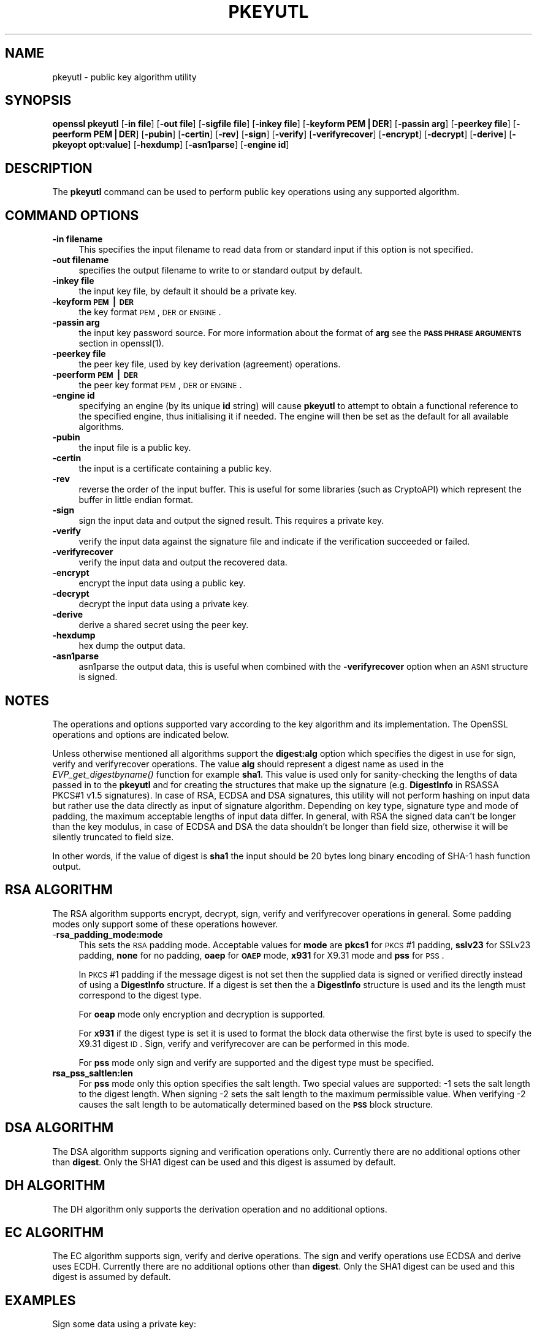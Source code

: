.rn '' }`
''' $RCSfile$$Revision$$Date$
'''
''' $Log$
'''
.de Sh
.br
.if t .Sp
.ne 5
.PP
\fB\\$1\fR
.PP
..
.de Sp
.if t .sp .5v
.if n .sp
..
.de Ip
.br
.ie \\n(.$>=3 .ne \\$3
.el .ne 3
.IP "\\$1" \\$2
..
.de Vb
.ft CW
.nf
.ne \\$1
..
.de Ve
.ft R

.fi
..
'''
'''
'''     Set up \*(-- to give an unbreakable dash;
'''     string Tr holds user defined translation string.
'''     Bell System Logo is used as a dummy character.
'''
.tr \(*W-|\(bv\*(Tr
.ie n \{\
.ds -- \(*W-
.ds PI pi
.if (\n(.H=4u)&(1m=24u) .ds -- \(*W\h'-12u'\(*W\h'-12u'-\" diablo 10 pitch
.if (\n(.H=4u)&(1m=20u) .ds -- \(*W\h'-12u'\(*W\h'-8u'-\" diablo 12 pitch
.ds L" ""
.ds R" ""
'''   \*(M", \*(S", \*(N" and \*(T" are the equivalent of
'''   \*(L" and \*(R", except that they are used on ".xx" lines,
'''   such as .IP and .SH, which do another additional levels of
'''   double-quote interpretation
.ds M" """
.ds S" """
.ds N" """""
.ds T" """""
.ds L' '
.ds R' '
.ds M' '
.ds S' '
.ds N' '
.ds T' '
'br\}
.el\{\
.ds -- \(em\|
.tr \*(Tr
.ds L" ``
.ds R" ''
.ds M" ``
.ds S" ''
.ds N" ``
.ds T" ''
.ds L' `
.ds R' '
.ds M' `
.ds S' '
.ds N' `
.ds T' '
.ds PI \(*p
'br\}
.\"	If the F register is turned on, we'll generate
.\"	index entries out stderr for the following things:
.\"		TH	Title 
.\"		SH	Header
.\"		Sh	Subsection 
.\"		Ip	Item
.\"		X<>	Xref  (embedded
.\"	Of course, you have to process the output yourself
.\"	in some meaninful fashion.
.if \nF \{
.de IX
.tm Index:\\$1\t\\n%\t"\\$2"
..
.nr % 0
.rr F
.\}
.TH PKEYUTL 1 "1.0.2g" "1/Mar/2016" "OpenSSL"
.UC
.if n .hy 0
.if n .na
.ds C+ C\v'-.1v'\h'-1p'\s-2+\h'-1p'+\s0\v'.1v'\h'-1p'
.de CQ          \" put $1 in typewriter font
.ft CW
'if n "\c
'if t \\&\\$1\c
'if n \\&\\$1\c
'if n \&"
\\&\\$2 \\$3 \\$4 \\$5 \\$6 \\$7
'.ft R
..
.\" @(#)ms.acc 1.5 88/02/08 SMI; from UCB 4.2
.	\" AM - accent mark definitions
.bd B 3
.	\" fudge factors for nroff and troff
.if n \{\
.	ds #H 0
.	ds #V .8m
.	ds #F .3m
.	ds #[ \f1
.	ds #] \fP
.\}
.if t \{\
.	ds #H ((1u-(\\\\n(.fu%2u))*.13m)
.	ds #V .6m
.	ds #F 0
.	ds #[ \&
.	ds #] \&
.\}
.	\" simple accents for nroff and troff
.if n \{\
.	ds ' \&
.	ds ` \&
.	ds ^ \&
.	ds , \&
.	ds ~ ~
.	ds ? ?
.	ds ! !
.	ds /
.	ds q
.\}
.if t \{\
.	ds ' \\k:\h'-(\\n(.wu*8/10-\*(#H)'\'\h"|\\n:u"
.	ds ` \\k:\h'-(\\n(.wu*8/10-\*(#H)'\`\h'|\\n:u'
.	ds ^ \\k:\h'-(\\n(.wu*10/11-\*(#H)'^\h'|\\n:u'
.	ds , \\k:\h'-(\\n(.wu*8/10)',\h'|\\n:u'
.	ds ~ \\k:\h'-(\\n(.wu-\*(#H-.1m)'~\h'|\\n:u'
.	ds ? \s-2c\h'-\w'c'u*7/10'\u\h'\*(#H'\zi\d\s+2\h'\w'c'u*8/10'
.	ds ! \s-2\(or\s+2\h'-\w'\(or'u'\v'-.8m'.\v'.8m'
.	ds / \\k:\h'-(\\n(.wu*8/10-\*(#H)'\z\(sl\h'|\\n:u'
.	ds q o\h'-\w'o'u*8/10'\s-4\v'.4m'\z\(*i\v'-.4m'\s+4\h'\w'o'u*8/10'
.\}
.	\" troff and (daisy-wheel) nroff accents
.ds : \\k:\h'-(\\n(.wu*8/10-\*(#H+.1m+\*(#F)'\v'-\*(#V'\z.\h'.2m+\*(#F'.\h'|\\n:u'\v'\*(#V'
.ds 8 \h'\*(#H'\(*b\h'-\*(#H'
.ds v \\k:\h'-(\\n(.wu*9/10-\*(#H)'\v'-\*(#V'\*(#[\s-4v\s0\v'\*(#V'\h'|\\n:u'\*(#]
.ds _ \\k:\h'-(\\n(.wu*9/10-\*(#H+(\*(#F*2/3))'\v'-.4m'\z\(hy\v'.4m'\h'|\\n:u'
.ds . \\k:\h'-(\\n(.wu*8/10)'\v'\*(#V*4/10'\z.\v'-\*(#V*4/10'\h'|\\n:u'
.ds 3 \*(#[\v'.2m'\s-2\&3\s0\v'-.2m'\*(#]
.ds o \\k:\h'-(\\n(.wu+\w'\(de'u-\*(#H)/2u'\v'-.3n'\*(#[\z\(de\v'.3n'\h'|\\n:u'\*(#]
.ds d- \h'\*(#H'\(pd\h'-\w'~'u'\v'-.25m'\f2\(hy\fP\v'.25m'\h'-\*(#H'
.ds D- D\\k:\h'-\w'D'u'\v'-.11m'\z\(hy\v'.11m'\h'|\\n:u'
.ds th \*(#[\v'.3m'\s+1I\s-1\v'-.3m'\h'-(\w'I'u*2/3)'\s-1o\s+1\*(#]
.ds Th \*(#[\s+2I\s-2\h'-\w'I'u*3/5'\v'-.3m'o\v'.3m'\*(#]
.ds ae a\h'-(\w'a'u*4/10)'e
.ds Ae A\h'-(\w'A'u*4/10)'E
.ds oe o\h'-(\w'o'u*4/10)'e
.ds Oe O\h'-(\w'O'u*4/10)'E
.	\" corrections for vroff
.if v .ds ~ \\k:\h'-(\\n(.wu*9/10-\*(#H)'\s-2\u~\d\s+2\h'|\\n:u'
.if v .ds ^ \\k:\h'-(\\n(.wu*10/11-\*(#H)'\v'-.4m'^\v'.4m'\h'|\\n:u'
.	\" for low resolution devices (crt and lpr)
.if \n(.H>23 .if \n(.V>19 \
\{\
.	ds : e
.	ds 8 ss
.	ds v \h'-1'\o'\(aa\(ga'
.	ds _ \h'-1'^
.	ds . \h'-1'.
.	ds 3 3
.	ds o a
.	ds d- d\h'-1'\(ga
.	ds D- D\h'-1'\(hy
.	ds th \o'bp'
.	ds Th \o'LP'
.	ds ae ae
.	ds Ae AE
.	ds oe oe
.	ds Oe OE
.\}
.rm #[ #] #H #V #F C
.SH "NAME"
pkeyutl \- public key algorithm utility
.SH "SYNOPSIS"
\fBopenssl\fR \fBpkeyutl\fR
[\fB\-in file\fR]
[\fB\-out file\fR]
[\fB\-sigfile file\fR]
[\fB\-inkey file\fR]
[\fB\-keyform PEM|DER\fR]
[\fB\-passin arg\fR]
[\fB\-peerkey file\fR]
[\fB\-peerform PEM|DER\fR]
[\fB\-pubin\fR]
[\fB\-certin\fR]
[\fB\-rev\fR]
[\fB\-sign\fR]
[\fB\-verify\fR]
[\fB\-verifyrecover\fR]
[\fB\-encrypt\fR]
[\fB\-decrypt\fR]
[\fB\-derive\fR]
[\fB\-pkeyopt opt:value\fR]
[\fB\-hexdump\fR]
[\fB\-asn1parse\fR]
[\fB\-engine id\fR]
.SH "DESCRIPTION"
The \fBpkeyutl\fR command can be used to perform public key operations using
any supported algorithm.
.SH "COMMAND OPTIONS"
.Ip "\fB\-in filename\fR" 4
This specifies the input filename to read data from or standard input
if this option is not specified.
.Ip "\fB\-out filename\fR" 4
specifies the output filename to write to or standard output by
default.
.Ip "\fB\-inkey file\fR" 4
the input key file, by default it should be a private key.
.Ip "\fB\-keyform \s-1PEM\s0|\s-1DER\s0\fR" 4
the key format \s-1PEM\s0, \s-1DER\s0 or \s-1ENGINE\s0.
.Ip "\fB\-passin arg\fR" 4
the input key password source. For more information about the format of \fBarg\fR
see the \fB\s-1PASS\s0 \s-1PHRASE\s0 \s-1ARGUMENTS\s0\fR section in openssl(1).
.Ip "\fB\-peerkey file\fR" 4
the peer key file, used by key derivation (agreement) operations.
.Ip "\fB\-peerform \s-1PEM\s0|\s-1DER\s0\fR" 4
the peer key format \s-1PEM\s0, \s-1DER\s0 or \s-1ENGINE\s0.
.Ip "\fB\-engine id\fR" 4
specifying an engine (by its unique \fBid\fR string) will cause \fBpkeyutl\fR
to attempt to obtain a functional reference to the specified engine,
thus initialising it if needed. The engine will then be set as the default
for all available algorithms.
.Ip "\fB\-pubin\fR" 4
the input file is a public key. 
.Ip "\fB\-certin\fR" 4
the input is a certificate containing a public key. 
.Ip "\fB\-rev\fR" 4
reverse the order of the input buffer. This is useful for some libraries
(such as CryptoAPI) which represent the buffer in little endian format.
.Ip "\fB\-sign\fR" 4
sign the input data and output the signed result. This requires
a private key.
.Ip "\fB\-verify\fR" 4
verify the input data against the signature file and indicate if the
verification succeeded or failed.
.Ip "\fB\-verifyrecover\fR" 4
verify the input data and output the recovered data.
.Ip "\fB\-encrypt\fR" 4
encrypt the input data using a public key.
.Ip "\fB\-decrypt\fR" 4
decrypt the input data using a private key.
.Ip "\fB\-derive\fR" 4
derive a shared secret using the peer key.
.Ip "\fB\-hexdump\fR" 4
hex dump the output data.
.Ip "\fB\-asn1parse\fR" 4
asn1parse the output data, this is useful when combined with the
\fB\-verifyrecover\fR option when an \s-1ASN1\s0 structure is signed.
.SH "NOTES"
The operations and options supported vary according to the key algorithm
and its implementation. The OpenSSL operations and options are indicated below.
.PP
Unless otherwise mentioned all algorithms support the \fBdigest:alg\fR option
which specifies the digest in use for sign, verify and verifyrecover operations.
The value \fBalg\fR should represent a digest name as used in the
\fIEVP_get_digestbyname()\fR function for example \fBsha1\fR.
This value is used only for sanity-checking the lengths of data passed in to
the \fBpkeyutl\fR and for creating the structures that make up the signature
(e.g. \fBDigestInfo\fR in RSASSA PKCS#1 v1.5 signatures).
In case of RSA, ECDSA and DSA signatures, this utility
will not perform hashing on input data but rather use the data directly as
input of signature algorithm. Depending on key type, signature type and mode
of padding, the maximum acceptable lengths of input data differ. In general,
with RSA the signed data can't be longer than the key modulus, in case of ECDSA
and DSA the data shouldn't be longer than field size, otherwise it will be
silently truncated to field size.
.PP
In other words, if the value of digest is \fBsha1\fR the input should be 20 bytes
long binary encoding of SHA\-1 hash function output.
.SH "RSA ALGORITHM"
The RSA algorithm supports encrypt, decrypt, sign, verify and verifyrecover
operations in general. Some padding modes only support some of these 
operations however.
.Ip "-\fBrsa_padding_mode:mode\fR" 4
This sets the \s-1RSA\s0 padding mode. Acceptable values for \fBmode\fR are \fBpkcs1\fR for
\s-1PKCS\s0#1 padding, \fBsslv23\fR for SSLv23 padding, \fBnone\fR for no padding, \fBoaep\fR
for \fB\s-1OAEP\s0\fR mode, \fBx931\fR for X9.31 mode and \fBpss\fR for \s-1PSS\s0.
.Sp
In \s-1PKCS\s0#1 padding if the message digest is not set then the supplied data is 
signed or verified directly instead of using a \fBDigestInfo\fR structure. If a
digest is set then the a \fBDigestInfo\fR structure is used and its the length
must correspond to the digest type.
.Sp
For \fBoeap\fR mode only encryption and decryption is supported.
.Sp
For \fBx931\fR if the digest type is set it is used to format the block data
otherwise the first byte is used to specify the X9.31 digest \s-1ID\s0. Sign,
verify and verifyrecover are can be performed in this mode.
.Sp
For \fBpss\fR mode only sign and verify are supported and the digest type must be
specified.
.Ip "\fBrsa_pss_saltlen:len\fR" 4
For \fBpss\fR mode only this option specifies the salt length. Two special values
are supported: \-1 sets the salt length to the digest length. When signing \-2
sets the salt length to the maximum permissible value. When verifying \-2 causes
the salt length to be automatically determined based on the \fB\s-1PSS\s0\fR block
structure.
.SH "DSA ALGORITHM"
The DSA algorithm supports signing and verification operations only. Currently
there are no additional options other than \fBdigest\fR. Only the SHA1
digest can be used and this digest is assumed by default.
.SH "DH ALGORITHM"
The DH algorithm only supports the derivation operation and no additional
options.
.SH "EC ALGORITHM"
The EC algorithm supports sign, verify and derive operations. The sign and
verify operations use ECDSA and derive uses ECDH. Currently there are no
additional options other than \fBdigest\fR. Only the SHA1 digest can be used and
this digest is assumed by default.
.SH "EXAMPLES"
Sign some data using a private key:
.PP
.Vb 1
\& openssl pkeyutl -sign -in file -inkey key.pem -out sig
.Ve
Recover the signed data (e.g. if an RSA key is used):
.PP
.Vb 1
\& openssl pkeyutl -verifyrecover -in sig -inkey key.pem
.Ve
Verify the signature (e.g. a DSA key):
.PP
.Vb 1
\& openssl pkeyutl -verify -in file -sigfile sig -inkey key.pem
.Ve
Sign data using a message digest value (this is currently only valid for RSA):
.PP
.Vb 1
\& openssl pkeyutl -sign -in file -inkey key.pem -out sig -pkeyopt digest:sha256
.Ve
Derive a shared secret value:
.PP
.Vb 1
\& openssl pkeyutl -derive -inkey key.pem -peerkey pubkey.pem -out secret
.Ve
.SH "SEE ALSO"
genpkey(1), pkey(1), rsautl(1)
dgst(1), rsa(1), genrsa(1)

.rn }` ''
.IX Title "PKEYUTL 1"
.IX Name "pkeyutl - public key algorithm utility"

.IX Header "NAME"

.IX Header "SYNOPSIS"

.IX Header "DESCRIPTION"

.IX Header "COMMAND OPTIONS"

.IX Item "\fB\-in filename\fR"

.IX Item "\fB\-out filename\fR"

.IX Item "\fB\-inkey file\fR"

.IX Item "\fB\-keyform \s-1PEM\s0|\s-1DER\s0\fR"

.IX Item "\fB\-passin arg\fR"

.IX Item "\fB\-peerkey file\fR"

.IX Item "\fB\-peerform \s-1PEM\s0|\s-1DER\s0\fR"

.IX Item "\fB\-engine id\fR"

.IX Item "\fB\-pubin\fR"

.IX Item "\fB\-certin\fR"

.IX Item "\fB\-rev\fR"

.IX Item "\fB\-sign\fR"

.IX Item "\fB\-verify\fR"

.IX Item "\fB\-verifyrecover\fR"

.IX Item "\fB\-encrypt\fR"

.IX Item "\fB\-decrypt\fR"

.IX Item "\fB\-derive\fR"

.IX Item "\fB\-hexdump\fR"

.IX Item "\fB\-asn1parse\fR"

.IX Header "NOTES"

.IX Header "RSA ALGORITHM"

.IX Item "-\fBrsa_padding_mode:mode\fR"

.IX Item "\fBrsa_pss_saltlen:len\fR"

.IX Header "DSA ALGORITHM"

.IX Header "DH ALGORITHM"

.IX Header "EC ALGORITHM"

.IX Header "EXAMPLES"

.IX Header "SEE ALSO"

